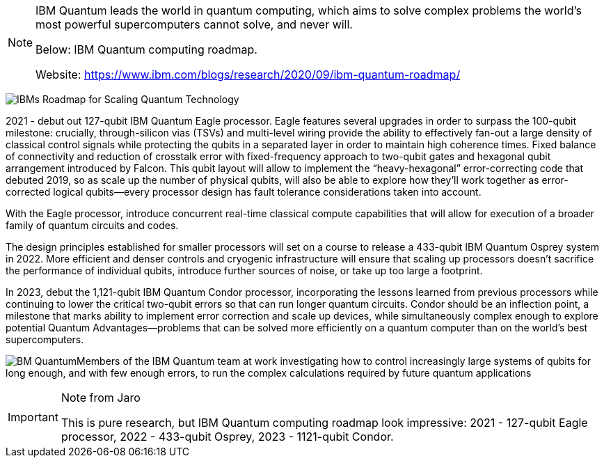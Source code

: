 [NOTE]
====
IBM Quantum leads the world in quantum computing, which aims to solve complex problems the world's most powerful supercomputers cannot solve, and never will.

Below: IBM Quantum computing roadmap.

Website: link:https://www.ibm.com/blogs/research/2020/09/ibm-quantum-roadmap/[]
====


image:../img/IBMs-Roadmap-for-Scaling-Quantum-Technology.png[]

2021 - debut out 127-qubit IBM Quantum Eagle processor. Eagle features several upgrades in order to surpass the 100-qubit milestone: crucially, through-silicon vias (TSVs) and multi-level wiring provide the ability to effectively fan-out a large density of classical control signals while protecting the qubits in a separated layer in order to maintain high coherence times. Fixed balance of connectivity and reduction of crosstalk error with fixed-frequency approach to two-qubit gates and hexagonal qubit arrangement introduced by Falcon. This qubit layout will allow to implement the “heavy-hexagonal” error-correcting code that debuted 2019, so as scale up the number of physical qubits, will also be able to explore how they’ll work together as error-corrected logical qubits—every processor design has fault tolerance considerations taken into account.

With the Eagle processor, introduce concurrent real-time classical compute capabilities that will allow for execution of a broader family of quantum circuits and codes.

The design principles established for smaller processors will set on a course to release a 433-qubit IBM Quantum Osprey system in 2022. More efficient and denser controls and cryogenic infrastructure will ensure that scaling up processors doesn’t sacrifice the performance of individual qubits, introduce further sources of noise, or take up too large a footprint.

In 2023, debut the 1,121-qubit IBM Quantum Condor processor, incorporating the lessons learned from previous processors while continuing to lower the critical two-qubit errors so that can run longer quantum circuits. Condor should be an inflection point, a milestone that marks ability to implement error correction and scale up devices, while simultaneously complex enough to explore potential Quantum Advantages—problems that can be solved more efficiently on a quantum computer than on the world’s best supercomputers.


image:../img/IBM_Scaling-quantum-in-action.jpg[BM Quantum]Members of the IBM Quantum team at work investigating how to control increasingly large systems of qubits for long enough, and with few enough errors, to run the complex calculations required by future quantum applications



[IMPORTANT]
.Note from Jaro
====
This is pure research, but IBM Quantum computing roadmap look impressive: 2021 - 127-qubit Eagle processor, 2022 - 433-qubit Osprey, 2023 - 1121-qubit Condor.

====